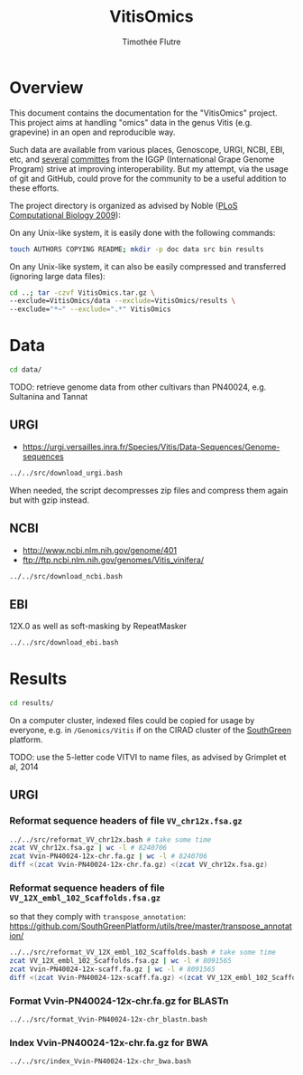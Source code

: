 #+title: VitisOmics
#+author: Timothée Flutre

# see https://github.com/timflutre/perso/blob/master/emacs
#+latex_header: \setlength{\parindent}{0pt}
#+latex_header: \textwidth 16cm
#+latex_header: \oddsidemargin 0.5cm
#+latex_header: \evensidemargin 0.5cm

* Overview
This document contains the documentation for the "VitisOmics" project.
This project aims at handling "omics" data in the genus Vitis (e.g. grapevine) in an open and reproducible way.

Such data are available from various places, Genoscope, URGI, NCBI, EBI, etc, and [[http://www.vitaceae.org/index.php/Genome_Sequencing][several]] [[http://www.vitaceae.org/index.php/Annotation][committes]] from the IGGP (International Grape Genome Program) strive at improving interoperability.
But my attempt, via the usage of git and GitHub, could prove for the community to be a useful addition to these efforts.

The project directory is organized as advised by Noble ([[http://dx.doi.org/10.1371/journal.pcbi.1000424][PLoS Computational Biology 2009]]):

On any Unix-like system, it is easily done with the following commands:
#+begin_src sh
touch AUTHORS COPYING README; mkdir -p doc data src bin results
#+end_src

On any Unix-like system, it can also be easily compressed and transferred (ignoring large data files):
#+begin_src sh
cd ..; tar -czvf VitisOmics.tar.gz \
--exclude=VitisOmics/data --exclude=VitisOmics/results \
--exclude="*~" --exclude=".*" VitisOmics
#+end_src

* Data
#+begin_src sh
cd data/
#+end_src

TODO: retrieve genome data from other cultivars than PN40024, e.g. Sultanina and Tannat

** URGI
- https://urgi.versailles.inra.fr/Species/Vitis/Data-Sequences/Genome-sequences

#+begin_src sh
../../src/download_urgi.bash
#+end_src

When needed, the script decompresses zip files and compress them again but with gzip instead.

** NCBI
- http://www.ncbi.nlm.nih.gov/genome/401
- ftp://ftp.ncbi.nlm.nih.gov/genomes/Vitis_vinifera/

#+begin_src sh
../../src/download_ncbi.bash
#+end_src

** EBI
12X.0 as well as soft-masking by RepeatMasker

#+begin_src sh
../../src/download_ebi.bash
#+end_src

* Results
#+begin_src sh
cd results/
#+end_src

On a computer cluster, indexed files could be copied for usage by everyone, e.g. in =/Genomics/Vitis= if on the CIRAD cluster of the [[http://southgreen.fr/][SouthGreen]] platform.

TODO: use the 5-letter code VITVI to name files, as advised by Grimplet et al, 2014

** URGI
*** Reformat sequence headers of file =VV_chr12x.fsa.gz=
#+begin_src sh
../../src/reformat_VV_chr12x.bash # take some time
zcat VV_chr12x.fsa.gz | wc -l # 8240706
zcat Vvin-PN40024-12x-chr.fa.gz | wc -l # 8240706
diff <(zcat Vvin-PN40024-12x-chr.fa.gz) <(zcat VV_chr12x.fsa.gz)
#+end_src

*** Reformat sequence headers of file =VV_12X_embl_102_Scaffolds.fsa.gz=
so that they comply with =transpose_annotation=:
https://github.com/SouthGreenPlatform/utils/tree/master/transpose_annotation/

#+begin_src sh
../../src/reformat_VV_12X_embl_102_Scaffolds.bash # take some time
zcat VV_12X_embl_102_Scaffolds.fsa.gz | wc -l # 8091565
zcat Vvin-PN40024-12x-scaff.fa.gz | wc -l # 8091565
diff <(zcat Vvin-PN40024-12x-scaff.fa.gz) <(zcat VV_12X_embl_102_Scaffolds.fsa.gz)
#+end_src

*** Format Vvin-PN40024-12x-chr.fa.gz for BLASTn
#+begin_src sh
../../src/format_Vvin-PN40024-12x-chr_blastn.bash
#+end_src

*** Index Vvin-PN40024-12x-chr.fa.gz for BWA
#+begin_src sh
../../src/index_Vvin-PN40024-12x-chr_bwa.bash
#+end_src
